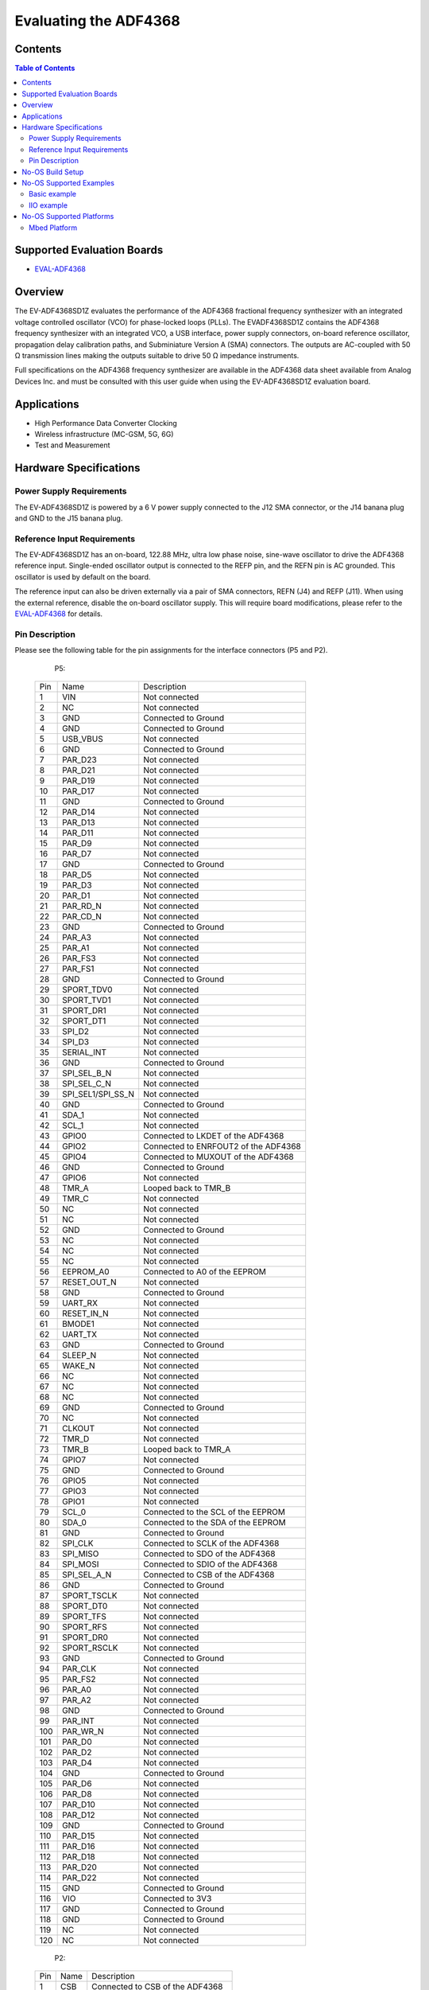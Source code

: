 Evaluating the ADF4368
======================

Contents
--------

.. contents:: Table of Contents
	:depth: 3

Supported Evaluation Boards
---------------------------

* `EVAL-ADF4368 <https://www.analog.com/en/resources/evaluation-hardware-and-software/evaluation-boards-kits/eval-adf4368.html>`_

Overview
--------

The EV-ADF4368SD1Z evaluates the performance of the ADF4368 fractional
frequency synthesizer with an integrated voltage controlled oscillator
(VCO) for phase-locked loops (PLLs). The EVADF4368SD1Z contains the ADF4368
frequency synthesizer with an integrated VCO, a USB interface, power supply 
connectors, on-board reference oscillator, propagation delay calibration paths,
and Subminiature Version A (SMA) connectors. The outputs are AC-coupled with 
50 Ω transmission lines making the outputs suitable to drive 50 Ω impedance 
instruments. 

Full specifications on the ADF4368 frequency synthesizer are available in the 
ADF4368 data sheet available from Analog Devices Inc. and must be consulted 
with this user guide when using the EV-ADF4368SD1Z evaluation board.


Applications
------------

* High Performance Data Converter Clocking
* Wireless infrastructure (MC-GSM, 5G, 6G)
* Test and Measurement

Hardware Specifications
-----------------------

Power Supply Requirements
^^^^^^^^^^^^^^^^^^^^^^^^^

The EV-ADF4368SD1Z is powered by a 6 V power supply connected to the J12 SMA
connector, or the J14 banana plug and GND to the J15 banana plug.

Reference Input Requirements
^^^^^^^^^^^^^^^^^^^^^^^^^^^^

The EV-ADF4368SD1Z has an on-board, 122.88 MHz, ultra low phase noise, sine-wave
oscillator to drive the ADF4368 reference input. Single-ended oscillator output
is connected to the REFP pin, and the REFN pin is AC grounded. This oscillator
is used by default on the board. 

The reference input can also be driven externally via a pair of SMA connectors,
REFN (J4) and REFP (J11). When using the external reference, disable the
on-board oscillator supply. This will require board modifications, please refer
to the `EVAL-ADF4368 <https://www.analog.com/en/resources/evaluation-hardware-and-software/evaluation-boards-kits/eval-adf4368.html>`_ for details.

Pin Description
^^^^^^^^^^^^^^^

Please see the following table for the pin assignments for the interface
connectors (P5 and P2).

	P5:

    +-----+-------------------+------------------------------------------+
    | Pin | Name              | Description                              |
    +-----+-------------------+------------------------------------------+
    | 1   | VIN               | Not connected                            |
    +-----+-------------------+------------------------------------------+
    | 2   | NC                | Not connected                            |
    +-----+-------------------+------------------------------------------+
    | 3   | GND               | Connected to Ground                      |
    +-----+-------------------+------------------------------------------+
    | 4   | GND               | Connected to Ground                      |
    +-----+-------------------+------------------------------------------+
    | 5   | USB_VBUS          | Not connected                            |
    +-----+-------------------+------------------------------------------+
    | 6   | GND               | Connected to Ground                      |
    +-----+-------------------+------------------------------------------+
    | 7   | PAR_D23           | Not connected                            |
    +-----+-------------------+------------------------------------------+
    | 8   | PAR_D21           | Not connected                            |
    +-----+-------------------+------------------------------------------+
    | 9   | PAR_D19           | Not connected                            |
    +-----+-------------------+------------------------------------------+
    | 10  | PAR_D17           | Not connected                            |
    +-----+-------------------+------------------------------------------+
    | 11  | GND               | Connected to Ground                      |
    +-----+-------------------+------------------------------------------+
    | 12  | PAR_D14           | Not connected                            |
    +-----+-------------------+------------------------------------------+
    | 13  | PAR_D13           | Not connected                            |
    +-----+-------------------+------------------------------------------+
    | 14  | PAR_D11           | Not connected                            |
    +-----+-------------------+------------------------------------------+
    | 15  | PAR_D9            | Not connected                            |
    +-----+-------------------+------------------------------------------+
    | 16  | PAR_D7            | Not connected                            |
    +-----+-------------------+------------------------------------------+
    | 17  | GND               | Connected to Ground                      |
    +-----+-------------------+------------------------------------------+
    | 18  | PAR_D5            | Not connected                            |
    +-----+-------------------+------------------------------------------+
    | 19  | PAR_D3            | Not connected                            |
    +-----+-------------------+------------------------------------------+
    | 20  | PAR_D1            | Not connected                            |
    +-----+-------------------+------------------------------------------+
    | 21  | PAR_RD_N          | Not connected                            |
    +-----+-------------------+------------------------------------------+
    | 22  | PAR_CD_N          | Not connected                            |
    +-----+-------------------+------------------------------------------+
    | 23  | GND               | Connected to Ground                      |
    +-----+-------------------+------------------------------------------+
    | 24  | PAR_A3            | Not connected                            |
    +-----+-------------------+------------------------------------------+
    | 25  | PAR_A1            | Not connected                            |
    +-----+-------------------+------------------------------------------+
    | 26  | PAR_FS3           | Not connected                            |
    +-----+-------------------+------------------------------------------+
    | 27  | PAR_FS1           | Not connected                            |
    +-----+-------------------+------------------------------------------+
    | 28  | GND               | Connected to Ground                      |
    +-----+-------------------+------------------------------------------+
    | 29  | SPORT_TDV0        | Not connected                            |
    +-----+-------------------+------------------------------------------+
    | 30  | SPORT_TVD1        | Not connected                            |
    +-----+-------------------+------------------------------------------+
    | 31  | SPORT_DR1         | Not connected                            |
    +-----+-------------------+------------------------------------------+
    | 32  | SPORT_DT1         | Not connected                            |
    +-----+-------------------+------------------------------------------+
    | 33  | SPI_D2            | Not connected                            |
    +-----+-------------------+------------------------------------------+
    | 34  | SPI_D3            | Not connected                            |
    +-----+-------------------+------------------------------------------+
    | 35  | SERIAL_INT        | Not connected                            |
    +-----+-------------------+------------------------------------------+
    | 36  | GND               | Connected to Ground                      |
    +-----+-------------------+------------------------------------------+
    | 37  | SPI_SEL_B_N       | Not connected                            |
    +-----+-------------------+------------------------------------------+
    | 38  | SPI_SEL_C_N       | Not connected                            |
    +-----+-------------------+------------------------------------------+
    | 39  | SPI_SEL1/SPI_SS_N | Not connected                            |
    +-----+-------------------+------------------------------------------+
    | 40  | GND               | Connected to Ground                      |
    +-----+-------------------+------------------------------------------+
    | 41  | SDA_1             | Not connected                            |
    +-----+-------------------+------------------------------------------+
    | 42  | SCL_1             | Not connected                            |
    +-----+-------------------+------------------------------------------+
    | 43  | GPIO0             | Connected to LKDET of the ADF4368        |
    +-----+-------------------+------------------------------------------+
    | 44  | GPIO2             | Connected to ENRFOUT2 of the ADF4368     |
    +-----+-------------------+------------------------------------------+
    | 45  | GPIO4             | Connected to MUXOUT of the ADF4368       |
    +-----+-------------------+------------------------------------------+
    | 46  | GND               | Connected to Ground                      |
    +-----+-------------------+------------------------------------------+
    | 47  | GPIO6             | Not connected                            |
    +-----+-------------------+------------------------------------------+
    | 48  | TMR_A             | Looped back to TMR_B                     |
    +-----+-------------------+------------------------------------------+
    | 49  | TMR_C             | Not connected                            |
    +-----+-------------------+------------------------------------------+
    | 50  | NC                | Not connected                            |
    +-----+-------------------+------------------------------------------+
    | 51  | NC                | Not connected                            |
    +-----+-------------------+------------------------------------------+
    | 52  | GND               | Connected to Ground                      |
    +-----+-------------------+------------------------------------------+
    | 53  | NC                | Not connected                            |
    +-----+-------------------+------------------------------------------+
    | 54  | NC                | Not connected                            |
    +-----+-------------------+------------------------------------------+
    | 55  | NC                | Not connected                            |
    +-----+-------------------+------------------------------------------+
    | 56  | EEPROM_A0         | Connected to A0 of the EEPROM            |
    +-----+-------------------+------------------------------------------+
    | 57  | RESET_OUT_N       | Not connected                            |
    +-----+-------------------+------------------------------------------+
    | 58  | GND               | Connected to Ground                      |
    +-----+-------------------+------------------------------------------+
    | 59  | UART_RX           | Not connected                            |
    +-----+-------------------+------------------------------------------+
    | 60  | RESET_IN_N        | Not connected                            |
    +-----+-------------------+------------------------------------------+
    | 61  | BMODE1            | Not connected                            |
    +-----+-------------------+------------------------------------------+
    | 62  | UART_TX           | Not connected                            |
    +-----+-------------------+------------------------------------------+
    | 63  | GND               | Connected to Ground                      |
    +-----+-------------------+------------------------------------------+
    | 64  | SLEEP_N           | Not connected                            |
    +-----+-------------------+------------------------------------------+
    | 65  | WAKE_N            | Not connected                            |
    +-----+-------------------+------------------------------------------+
    | 66  | NC                | Not connected                            |
    +-----+-------------------+------------------------------------------+
    | 67  | NC                | Not connected                            |
    +-----+-------------------+------------------------------------------+
    | 68  | NC                | Not connected                            |
    +-----+-------------------+------------------------------------------+
    | 69  | GND               | Connected to Ground                      |
    +-----+-------------------+------------------------------------------+
    | 70  | NC                | Not connected                            |
    +-----+-------------------+------------------------------------------+
    | 71  | CLKOUT            | Not connected                            |
    +-----+-------------------+------------------------------------------+
    | 72  | TMR_D             | Not connected                            |
    +-----+-------------------+------------------------------------------+
    | 73  | TMR_B             | Looped back to TMR_A                     |
    +-----+-------------------+------------------------------------------+
    | 74  | GPIO7             | Not connected                            |
    +-----+-------------------+------------------------------------------+
    | 75  | GND               | Connected to Ground                      |
    +-----+-------------------+------------------------------------------+
    | 76  | GPIO5             | Not connected                            |
    +-----+-------------------+------------------------------------------+
    | 77  | GPIO3             | Not connected                            |
    +-----+-------------------+------------------------------------------+
    | 78  | GPIO1             | Not connected                            |
    +-----+-------------------+------------------------------------------+
    | 79  | SCL_0             | Connected to the SCL of the EEPROM       |
    +-----+-------------------+------------------------------------------+
    | 80  | SDA_0             | Connected to the SDA of the EEPROM       |
    +-----+-------------------+------------------------------------------+
    | 81  | GND               | Connected to Ground                      |
    +-----+-------------------+------------------------------------------+
    | 82  | SPI_CLK           | Connected to SCLK of the ADF4368         |
    +-----+-------------------+------------------------------------------+
    | 83  | SPI_MISO          | Connected to SDO of the ADF4368          |
    +-----+-------------------+------------------------------------------+
    | 84  | SPI_MOSI          | Connected to SDIO of the ADF4368         |
    +-----+-------------------+------------------------------------------+
    | 85  | SPI_SEL_A_N       | Connected to CSB of the ADF4368          |
    +-----+-------------------+------------------------------------------+
    | 86  | GND               | Connected to Ground                      |
    +-----+-------------------+------------------------------------------+
    | 87  | SPORT_TSCLK       | Not connected                            |
    +-----+-------------------+------------------------------------------+
    | 88  | SPORT_DT0         | Not connected                            |
    +-----+-------------------+------------------------------------------+
    | 89  | SPORT_TFS         | Not connected                            |
    +-----+-------------------+------------------------------------------+
    | 90  | SPORT_RFS         | Not connected                            |
    +-----+-------------------+------------------------------------------+
    | 91  | SPORT_DR0         | Not connected                            |
    +-----+-------------------+------------------------------------------+
    | 92  | SPORT_RSCLK       | Not connected                            |
    +-----+-------------------+------------------------------------------+
    | 93  | GND               | Connected to Ground                      |
    +-----+-------------------+------------------------------------------+
    | 94  | PAR_CLK           | Not connected                            |
    +-----+-------------------+------------------------------------------+
    | 95  | PAR_FS2           | Not connected                            |
    +-----+-------------------+------------------------------------------+
    | 96  | PAR_A0            | Not connected                            |
    +-----+-------------------+------------------------------------------+
    | 97  | PAR_A2            | Not connected                            |
    +-----+-------------------+------------------------------------------+
    | 98  | GND               | Connected to Ground                      |
    +-----+-------------------+------------------------------------------+
    | 99  | PAR_INT           | Not connected                            |
    +-----+-------------------+------------------------------------------+
    | 100 | PAR_WR_N          | Not connected                            |
    +-----+-------------------+------------------------------------------+
    | 101 | PAR_D0            | Not connected                            |
    +-----+-------------------+------------------------------------------+
    | 102 | PAR_D2            | Not connected                            |
    +-----+-------------------+------------------------------------------+
    | 103 | PAR_D4            | Not connected                            |
    +-----+-------------------+------------------------------------------+
    | 104 | GND               | Connected to Ground                      |
    +-----+-------------------+------------------------------------------+
    | 105 | PAR_D6            | Not connected                            |
    +-----+-------------------+------------------------------------------+
    | 106 | PAR_D8            | Not connected                            |
    +-----+-------------------+------------------------------------------+
    | 107 | PAR_D10           | Not connected                            |
    +-----+-------------------+------------------------------------------+
    | 108 | PAR_D12           | Not connected                            |
    +-----+-------------------+------------------------------------------+
    | 109 | GND               | Connected to Ground                      |
    +-----+-------------------+------------------------------------------+
    | 110 | PAR_D15           | Not connected                            |
    +-----+-------------------+------------------------------------------+
    | 111 | PAR_D16           | Not connected                            |
    +-----+-------------------+------------------------------------------+
    | 112 | PAR_D18           | Not connected                            |
    +-----+-------------------+------------------------------------------+
    | 113 | PAR_D20           | Not connected                            |
    +-----+-------------------+------------------------------------------+
    | 114 | PAR_D22           | Not connected                            |
    +-----+-------------------+------------------------------------------+
    | 115 | GND               | Connected to Ground                      |
    +-----+-------------------+------------------------------------------+
    | 116 | VIO               | Connected to 3V3                         |
    +-----+-------------------+------------------------------------------+
    | 117 | GND               | Connected to Ground                      |
    +-----+-------------------+------------------------------------------+
    | 118 | GND               | Connected to Ground                      |
    +-----+-------------------+------------------------------------------+
    | 119 | NC                | Not connected                            |
    +-----+-------------------+------------------------------------------+
    | 120 | NC                | Not connected                            |
    +-----+-------------------+------------------------------------------+

	P2:

    +-----+-------------------+------------------------------------------+
    | Pin | Name              | Description                              |
    +-----+-------------------+------------------------------------------+
    | 1   | CSB               | Connected to CSB of the ADF4368          |
    +-----+-------------------+------------------------------------------+
    | 2   | NC                | Not connected                            |
    +-----+-------------------+------------------------------------------+
    | 3   | SDIO              | Connected to SDIO of the ADF4368         |
    +-----+-------------------+------------------------------------------+
    | 4   | NC                | Not connected                            |
    +-----+-------------------+------------------------------------------+
    | 5   | SDO               | Connected to SDO of the ADF4368          |
    +-----+-------------------+------------------------------------------+
    | 6   | NC                | Not connected                            |
    +-----+-------------------+------------------------------------------+
    | 7   | SCLK              | Connected to SCLK of the ADF4368         |
    +-----+-------------------+------------------------------------------+
    | 8   | CSB               | Connected to CSB of the ADF4368          |
    +-----+-------------------+------------------------------------------+
    | 9   | GND               | Connected to Ground                      |
    +-----+-------------------+------------------------------------------+
    | 10  | NC                | Not connected                            |
    +-----+-------------------+------------------------------------------+

No-OS Build Setup
-----------------

Please see: https://wiki.analog.com/resources/no-os/build

No-OS Supported Examples
------------------------

The initialization data used in the examples is taken out from:
`Project Common Data Path <https://github.com/analogdevicesinc/no-OS/tree/master/projects/adf4368/src/common>`_

The macros used in Common Data are defined in platform specific files found in:
`Project Platform Configuration Path <https://github.com/analogdevicesinc/no-OS/tree/master/projects/adf4368/src/platform>`_

Basic example
^^^^^^^^^^^^^

This example initializes the ADF4368 with the configurations provided in the
above mentioned common files and applies them to the IC. By default reference
frequency is provided by the local oscillator of the board and both channels are
active with a power level of 9. Subsequently the example sets a test frequency
of 8 GHz and adjusts the phase by 4ps.


In order to build the basic example make sure you have the following
configuration in the Makefile
`Makefile <https://github.com/analogdevicesinc/no-OS/tree/master/projects/adf4368/Makefile>`_

.. code-block:: bash

	# Select the example you want to enable by choosing y for enabling and n for disabling
	BASIC_EXAMPLE = y
	IIO_EXAMPLE = n

IIO example
^^^^^^^^^^^

This project provide an IIOD demo for the ADF4368. It launches an IIOD server on
the mother platform it runs on allowing the user to connect via an IIOD client. 
Using IIO-Oscilloscope, the user can configure the ADF4368. 

If you are not familiar with ADI IIO Application, please take a look at:
`IIO No-OS <https://wiki.analog.com/resources/tools-software/no-os-software/iio>`_

The No-OS IIO Application together with the No-OS IIO ADF4368 driver take care
of all the back-end logic needed to setup the IIO server.

This example initializes the IIO device and calls the IIO app as shown in:
`IIO Example <https://github.com/analogdevicesinc/no-OS/tree/master/projects/adf4368/src/examples/iio_example>`_

In order to build the IIO project make sure you have the following configuration in:
`Makefile <https://github.com/analogdevicesinc/no-OS/tree/master/projects/adf4368/Makefile>`_

.. code-block:: bash

	# Select the example you want to enable by choosing y for enabling and n for disabling
	BASIC_EXAMPLE = n
	IIO_EXAMPLE = y

No-OS Supported Platforms
-------------------------

Mbed Platform
^^^^^^^^^^^^^

**Used hardware**

* `EVAL-ADF4368 <https://www.analog.com/en/resources/evaluation-hardware-and-software/evaluation-boards-kits/eval-adf4368.html>`_
* `SDP-K1 <https://www.analog.com/en/resources/evaluation-hardware-and-software/evaluation-boards-kits/sdp-k1.html>`_

**Connections**:

The SDP connector of the SDP-K1 needs to be connected to P5 of the EVAL-ADF4368
board. Additionally a 6V power supply needs to be connected to either J14 - J15
or to J12 (the SMA interface).

**Build Command**

.. code-block:: bash

	# add the arm gcc to the PATH variable
	export PATH=</path/to/arm/gcc/bin>:$PATH
	# to delete current build
	make reset
	# to build the project
	make PLATFORM=mbed
	# to flash the code
	make
	# copy the adf4368.bin to the mounted SDP-K1
	cp build/adf4368.bin </path/to/SDP-K1/mounted/folder>